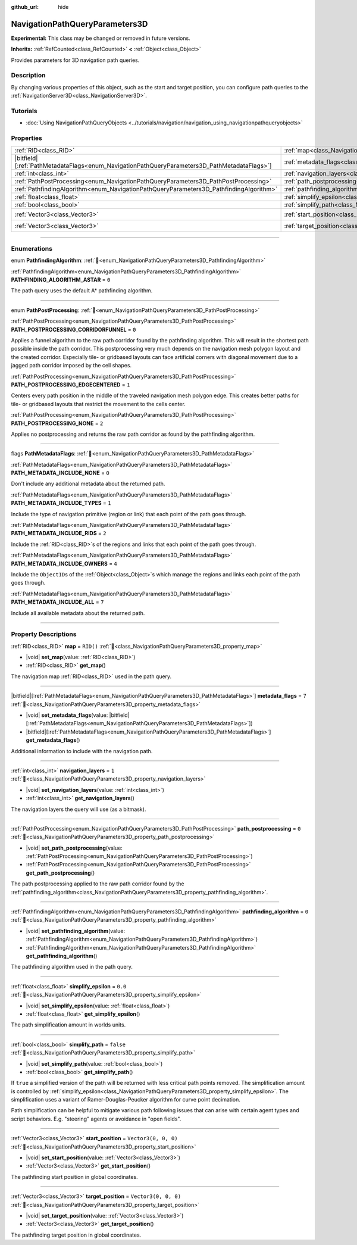 :github_url: hide

.. DO NOT EDIT THIS FILE!!!
.. Generated automatically from Godot engine sources.
.. Generator: https://github.com/blazium-engine/blazium/tree/4.3/doc/tools/make_rst.py.
.. XML source: https://github.com/blazium-engine/blazium/tree/4.3/doc/classes/NavigationPathQueryParameters3D.xml.

.. _class_NavigationPathQueryParameters3D:

NavigationPathQueryParameters3D
===============================

**Experimental:** This class may be changed or removed in future versions.

**Inherits:** :ref:`RefCounted<class_RefCounted>` **<** :ref:`Object<class_Object>`

Provides parameters for 3D navigation path queries.

.. rst-class:: classref-introduction-group

Description
-----------

By changing various properties of this object, such as the start and target position, you can configure path queries to the :ref:`NavigationServer3D<class_NavigationServer3D>`.

.. rst-class:: classref-introduction-group

Tutorials
---------

- :doc:`Using NavigationPathQueryObjects <../tutorials/navigation/navigation_using_navigationpathqueryobjects>`

.. rst-class:: classref-reftable-group

Properties
----------

.. table::
   :widths: auto

   +------------------------------------------------------------------------------------------------+----------------------------------------------------------------------------------------------------+----------------------+
   | :ref:`RID<class_RID>`                                                                          | :ref:`map<class_NavigationPathQueryParameters3D_property_map>`                                     | ``RID()``            |
   +------------------------------------------------------------------------------------------------+----------------------------------------------------------------------------------------------------+----------------------+
   | |bitfield|\[:ref:`PathMetadataFlags<enum_NavigationPathQueryParameters3D_PathMetadataFlags>`\] | :ref:`metadata_flags<class_NavigationPathQueryParameters3D_property_metadata_flags>`               | ``7``                |
   +------------------------------------------------------------------------------------------------+----------------------------------------------------------------------------------------------------+----------------------+
   | :ref:`int<class_int>`                                                                          | :ref:`navigation_layers<class_NavigationPathQueryParameters3D_property_navigation_layers>`         | ``1``                |
   +------------------------------------------------------------------------------------------------+----------------------------------------------------------------------------------------------------+----------------------+
   | :ref:`PathPostProcessing<enum_NavigationPathQueryParameters3D_PathPostProcessing>`             | :ref:`path_postprocessing<class_NavigationPathQueryParameters3D_property_path_postprocessing>`     | ``0``                |
   +------------------------------------------------------------------------------------------------+----------------------------------------------------------------------------------------------------+----------------------+
   | :ref:`PathfindingAlgorithm<enum_NavigationPathQueryParameters3D_PathfindingAlgorithm>`         | :ref:`pathfinding_algorithm<class_NavigationPathQueryParameters3D_property_pathfinding_algorithm>` | ``0``                |
   +------------------------------------------------------------------------------------------------+----------------------------------------------------------------------------------------------------+----------------------+
   | :ref:`float<class_float>`                                                                      | :ref:`simplify_epsilon<class_NavigationPathQueryParameters3D_property_simplify_epsilon>`           | ``0.0``              |
   +------------------------------------------------------------------------------------------------+----------------------------------------------------------------------------------------------------+----------------------+
   | :ref:`bool<class_bool>`                                                                        | :ref:`simplify_path<class_NavigationPathQueryParameters3D_property_simplify_path>`                 | ``false``            |
   +------------------------------------------------------------------------------------------------+----------------------------------------------------------------------------------------------------+----------------------+
   | :ref:`Vector3<class_Vector3>`                                                                  | :ref:`start_position<class_NavigationPathQueryParameters3D_property_start_position>`               | ``Vector3(0, 0, 0)`` |
   +------------------------------------------------------------------------------------------------+----------------------------------------------------------------------------------------------------+----------------------+
   | :ref:`Vector3<class_Vector3>`                                                                  | :ref:`target_position<class_NavigationPathQueryParameters3D_property_target_position>`             | ``Vector3(0, 0, 0)`` |
   +------------------------------------------------------------------------------------------------+----------------------------------------------------------------------------------------------------+----------------------+

.. rst-class:: classref-section-separator

----

.. rst-class:: classref-descriptions-group

Enumerations
------------

.. _enum_NavigationPathQueryParameters3D_PathfindingAlgorithm:

.. rst-class:: classref-enumeration

enum **PathfindingAlgorithm**: :ref:`🔗<enum_NavigationPathQueryParameters3D_PathfindingAlgorithm>`

.. _class_NavigationPathQueryParameters3D_constant_PATHFINDING_ALGORITHM_ASTAR:

.. rst-class:: classref-enumeration-constant

:ref:`PathfindingAlgorithm<enum_NavigationPathQueryParameters3D_PathfindingAlgorithm>` **PATHFINDING_ALGORITHM_ASTAR** = ``0``

The path query uses the default A\* pathfinding algorithm.

.. rst-class:: classref-item-separator

----

.. _enum_NavigationPathQueryParameters3D_PathPostProcessing:

.. rst-class:: classref-enumeration

enum **PathPostProcessing**: :ref:`🔗<enum_NavigationPathQueryParameters3D_PathPostProcessing>`

.. _class_NavigationPathQueryParameters3D_constant_PATH_POSTPROCESSING_CORRIDORFUNNEL:

.. rst-class:: classref-enumeration-constant

:ref:`PathPostProcessing<enum_NavigationPathQueryParameters3D_PathPostProcessing>` **PATH_POSTPROCESSING_CORRIDORFUNNEL** = ``0``

Applies a funnel algorithm to the raw path corridor found by the pathfinding algorithm. This will result in the shortest path possible inside the path corridor. This postprocessing very much depends on the navigation mesh polygon layout and the created corridor. Especially tile- or gridbased layouts can face artificial corners with diagonal movement due to a jagged path corridor imposed by the cell shapes.

.. _class_NavigationPathQueryParameters3D_constant_PATH_POSTPROCESSING_EDGECENTERED:

.. rst-class:: classref-enumeration-constant

:ref:`PathPostProcessing<enum_NavigationPathQueryParameters3D_PathPostProcessing>` **PATH_POSTPROCESSING_EDGECENTERED** = ``1``

Centers every path position in the middle of the traveled navigation mesh polygon edge. This creates better paths for tile- or gridbased layouts that restrict the movement to the cells center.

.. _class_NavigationPathQueryParameters3D_constant_PATH_POSTPROCESSING_NONE:

.. rst-class:: classref-enumeration-constant

:ref:`PathPostProcessing<enum_NavigationPathQueryParameters3D_PathPostProcessing>` **PATH_POSTPROCESSING_NONE** = ``2``

Applies no postprocessing and returns the raw path corridor as found by the pathfinding algorithm.

.. rst-class:: classref-item-separator

----

.. _enum_NavigationPathQueryParameters3D_PathMetadataFlags:

.. rst-class:: classref-enumeration

flags **PathMetadataFlags**: :ref:`🔗<enum_NavigationPathQueryParameters3D_PathMetadataFlags>`

.. _class_NavigationPathQueryParameters3D_constant_PATH_METADATA_INCLUDE_NONE:

.. rst-class:: classref-enumeration-constant

:ref:`PathMetadataFlags<enum_NavigationPathQueryParameters3D_PathMetadataFlags>` **PATH_METADATA_INCLUDE_NONE** = ``0``

Don't include any additional metadata about the returned path.

.. _class_NavigationPathQueryParameters3D_constant_PATH_METADATA_INCLUDE_TYPES:

.. rst-class:: classref-enumeration-constant

:ref:`PathMetadataFlags<enum_NavigationPathQueryParameters3D_PathMetadataFlags>` **PATH_METADATA_INCLUDE_TYPES** = ``1``

Include the type of navigation primitive (region or link) that each point of the path goes through.

.. _class_NavigationPathQueryParameters3D_constant_PATH_METADATA_INCLUDE_RIDS:

.. rst-class:: classref-enumeration-constant

:ref:`PathMetadataFlags<enum_NavigationPathQueryParameters3D_PathMetadataFlags>` **PATH_METADATA_INCLUDE_RIDS** = ``2``

Include the :ref:`RID<class_RID>`\ s of the regions and links that each point of the path goes through.

.. _class_NavigationPathQueryParameters3D_constant_PATH_METADATA_INCLUDE_OWNERS:

.. rst-class:: classref-enumeration-constant

:ref:`PathMetadataFlags<enum_NavigationPathQueryParameters3D_PathMetadataFlags>` **PATH_METADATA_INCLUDE_OWNERS** = ``4``

Include the ``ObjectID``\ s of the :ref:`Object<class_Object>`\ s which manage the regions and links each point of the path goes through.

.. _class_NavigationPathQueryParameters3D_constant_PATH_METADATA_INCLUDE_ALL:

.. rst-class:: classref-enumeration-constant

:ref:`PathMetadataFlags<enum_NavigationPathQueryParameters3D_PathMetadataFlags>` **PATH_METADATA_INCLUDE_ALL** = ``7``

Include all available metadata about the returned path.

.. rst-class:: classref-section-separator

----

.. rst-class:: classref-descriptions-group

Property Descriptions
---------------------

.. _class_NavigationPathQueryParameters3D_property_map:

.. rst-class:: classref-property

:ref:`RID<class_RID>` **map** = ``RID()`` :ref:`🔗<class_NavigationPathQueryParameters3D_property_map>`

.. rst-class:: classref-property-setget

- |void| **set_map**\ (\ value\: :ref:`RID<class_RID>`\ )
- :ref:`RID<class_RID>` **get_map**\ (\ )

The navigation map :ref:`RID<class_RID>` used in the path query.

.. rst-class:: classref-item-separator

----

.. _class_NavigationPathQueryParameters3D_property_metadata_flags:

.. rst-class:: classref-property

|bitfield|\[:ref:`PathMetadataFlags<enum_NavigationPathQueryParameters3D_PathMetadataFlags>`\] **metadata_flags** = ``7`` :ref:`🔗<class_NavigationPathQueryParameters3D_property_metadata_flags>`

.. rst-class:: classref-property-setget

- |void| **set_metadata_flags**\ (\ value\: |bitfield|\[:ref:`PathMetadataFlags<enum_NavigationPathQueryParameters3D_PathMetadataFlags>`\]\ )
- |bitfield|\[:ref:`PathMetadataFlags<enum_NavigationPathQueryParameters3D_PathMetadataFlags>`\] **get_metadata_flags**\ (\ )

Additional information to include with the navigation path.

.. rst-class:: classref-item-separator

----

.. _class_NavigationPathQueryParameters3D_property_navigation_layers:

.. rst-class:: classref-property

:ref:`int<class_int>` **navigation_layers** = ``1`` :ref:`🔗<class_NavigationPathQueryParameters3D_property_navigation_layers>`

.. rst-class:: classref-property-setget

- |void| **set_navigation_layers**\ (\ value\: :ref:`int<class_int>`\ )
- :ref:`int<class_int>` **get_navigation_layers**\ (\ )

The navigation layers the query will use (as a bitmask).

.. rst-class:: classref-item-separator

----

.. _class_NavigationPathQueryParameters3D_property_path_postprocessing:

.. rst-class:: classref-property

:ref:`PathPostProcessing<enum_NavigationPathQueryParameters3D_PathPostProcessing>` **path_postprocessing** = ``0`` :ref:`🔗<class_NavigationPathQueryParameters3D_property_path_postprocessing>`

.. rst-class:: classref-property-setget

- |void| **set_path_postprocessing**\ (\ value\: :ref:`PathPostProcessing<enum_NavigationPathQueryParameters3D_PathPostProcessing>`\ )
- :ref:`PathPostProcessing<enum_NavigationPathQueryParameters3D_PathPostProcessing>` **get_path_postprocessing**\ (\ )

The path postprocessing applied to the raw path corridor found by the :ref:`pathfinding_algorithm<class_NavigationPathQueryParameters3D_property_pathfinding_algorithm>`.

.. rst-class:: classref-item-separator

----

.. _class_NavigationPathQueryParameters3D_property_pathfinding_algorithm:

.. rst-class:: classref-property

:ref:`PathfindingAlgorithm<enum_NavigationPathQueryParameters3D_PathfindingAlgorithm>` **pathfinding_algorithm** = ``0`` :ref:`🔗<class_NavigationPathQueryParameters3D_property_pathfinding_algorithm>`

.. rst-class:: classref-property-setget

- |void| **set_pathfinding_algorithm**\ (\ value\: :ref:`PathfindingAlgorithm<enum_NavigationPathQueryParameters3D_PathfindingAlgorithm>`\ )
- :ref:`PathfindingAlgorithm<enum_NavigationPathQueryParameters3D_PathfindingAlgorithm>` **get_pathfinding_algorithm**\ (\ )

The pathfinding algorithm used in the path query.

.. rst-class:: classref-item-separator

----

.. _class_NavigationPathQueryParameters3D_property_simplify_epsilon:

.. rst-class:: classref-property

:ref:`float<class_float>` **simplify_epsilon** = ``0.0`` :ref:`🔗<class_NavigationPathQueryParameters3D_property_simplify_epsilon>`

.. rst-class:: classref-property-setget

- |void| **set_simplify_epsilon**\ (\ value\: :ref:`float<class_float>`\ )
- :ref:`float<class_float>` **get_simplify_epsilon**\ (\ )

The path simplification amount in worlds units.

.. rst-class:: classref-item-separator

----

.. _class_NavigationPathQueryParameters3D_property_simplify_path:

.. rst-class:: classref-property

:ref:`bool<class_bool>` **simplify_path** = ``false`` :ref:`🔗<class_NavigationPathQueryParameters3D_property_simplify_path>`

.. rst-class:: classref-property-setget

- |void| **set_simplify_path**\ (\ value\: :ref:`bool<class_bool>`\ )
- :ref:`bool<class_bool>` **get_simplify_path**\ (\ )

If ``true`` a simplified version of the path will be returned with less critical path points removed. The simplification amount is controlled by :ref:`simplify_epsilon<class_NavigationPathQueryParameters3D_property_simplify_epsilon>`. The simplification uses a variant of Ramer-Douglas-Peucker algorithm for curve point decimation.

Path simplification can be helpful to mitigate various path following issues that can arise with certain agent types and script behaviors. E.g. "steering" agents or avoidance in "open fields".

.. rst-class:: classref-item-separator

----

.. _class_NavigationPathQueryParameters3D_property_start_position:

.. rst-class:: classref-property

:ref:`Vector3<class_Vector3>` **start_position** = ``Vector3(0, 0, 0)`` :ref:`🔗<class_NavigationPathQueryParameters3D_property_start_position>`

.. rst-class:: classref-property-setget

- |void| **set_start_position**\ (\ value\: :ref:`Vector3<class_Vector3>`\ )
- :ref:`Vector3<class_Vector3>` **get_start_position**\ (\ )

The pathfinding start position in global coordinates.

.. rst-class:: classref-item-separator

----

.. _class_NavigationPathQueryParameters3D_property_target_position:

.. rst-class:: classref-property

:ref:`Vector3<class_Vector3>` **target_position** = ``Vector3(0, 0, 0)`` :ref:`🔗<class_NavigationPathQueryParameters3D_property_target_position>`

.. rst-class:: classref-property-setget

- |void| **set_target_position**\ (\ value\: :ref:`Vector3<class_Vector3>`\ )
- :ref:`Vector3<class_Vector3>` **get_target_position**\ (\ )

The pathfinding target position in global coordinates.

.. |virtual| replace:: :abbr:`virtual (This method should typically be overridden by the user to have any effect.)`
.. |const| replace:: :abbr:`const (This method has no side effects. It doesn't modify any of the instance's member variables.)`
.. |vararg| replace:: :abbr:`vararg (This method accepts any number of arguments after the ones described here.)`
.. |constructor| replace:: :abbr:`constructor (This method is used to construct a type.)`
.. |static| replace:: :abbr:`static (This method doesn't need an instance to be called, so it can be called directly using the class name.)`
.. |operator| replace:: :abbr:`operator (This method describes a valid operator to use with this type as left-hand operand.)`
.. |bitfield| replace:: :abbr:`BitField (This value is an integer composed as a bitmask of the following flags.)`
.. |void| replace:: :abbr:`void (No return value.)`
